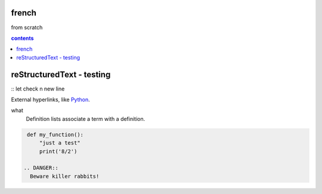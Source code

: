 french
===================

from scratch



.. contents:: contents
   :depth: 2


reStructuredText - testing
================================
:: 
let check \n new line

External hyperlinks, like Python_.

.. _Python: http://www.python.org/ 

what
  Definition lists associate a term with
  a definition.

.. code:: python

  def my_function():
      "just a test"
      print('8/2')
      
 .. DANGER::
   Beware killer rabbits!

